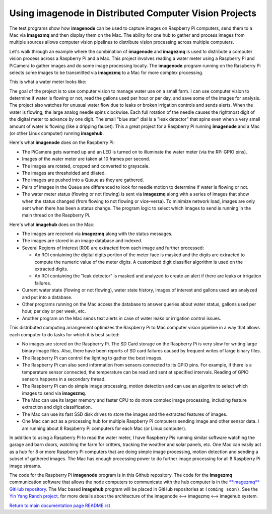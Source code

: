 ===========================================================
Using **imagenode** in Distributed Computer Vision Projects
===========================================================

The test programs show how **imagenode** can be used to capture images on
Raspberry Pi computers, send them to a Mac via **imagezmq** and then display
them on the Mac. The ability for one hub to gather and process images from
multiple sources allows computer vision pipelines to distribute vision processing
across multiple computers.

Let's walk through an example where the combination of **imagenode** and
**imagezmq** is used to distribute a computer vision process across a Raspberry
Pi and a Mac. This project involves reading a water meter using a Raspberry Pi
and PiCamera to gather images and do some image processing locally. The
**imagenode** program running on the Raspberry Pi selects some images to be
transmitted via **imagezmq** to a Mac for more complex processing.

This is what a water meter looks like:

.. image:: images/water-meter.jpg

The goal of the project is to use computer vision to manage water use on a small
farm. I can use computer vision to determine if water is flowing or not, read
the gallons used per hour or per day, and save some of the images for analysis.
The project also watches for unusual water flow due to leaks or broken irrigation
controls and sends alerts. When the water is flowing, the large analog needle
spins clockwise. Each full rotation of the needle causes the rightmost
digit of the digital meter to advance by one digit. The small "blue star" dial
is a "leak detector" that spins even when a very small amount of water is
flowing (like a dripping faucet). This a great project for a Raspberry Pi
running **imagenode** and a Mac (or other Linux computer) running **imagehub**.

Here's what **imagenode** does on the Raspberry Pi:

- The PiCamera gets warmed up and an LED is turned on to illuminate the water
  meter (via the RPi GPIO pins).
- Images of the water meter are taken at 10 frames per second.
- The images are rotated, cropped and converted to grayscale.
- The images are thresholded and dilated.
- The images are pushed into a Queue as they are gathered.
- Pairs of images in the Queue are differenced to look for needle motion to
  determine if water is flowing or not.
- The water meter status (flowing or not flowing) is sent via **imagezmq**
  along with a series of images that show when the status changed (from flowing
  to not flowing or vice-versa). To minimize network load, images are only sent
  when there has been a status change. The program logic to select which images
  to send is running in the main thread on the Raspberry Pi.

Here's what **imagehub** does on the Mac:

- The images are received via **imagezmq** along with the status messages.
- The images are stored in an image database and indexed.
- Several Regions of Interest (ROI) are extracted from each image and further
  processed:

  - An ROI containing the digital digits portion of the meter face is masked and
    the digits are extracted to compute the numeric value of the meter digits.
    A customized digit classifier algorithm is used on the extracted digits.
  - An ROI containing the "leak detector" is masked and analyzed to create
    an alert if there are leaks or irrigation failures.

- Current water state (flowing or not flowing), water state history, images of
  interest and gallons used are analyzed and put into a database.
- Other programs running on the Mac access the database to answer queries about
  water status, gallons used per hour, per day or per week, etc.
- Another program on the Mac sends text alerts in case of water leaks or irrigation
  control issues.

This distributed computing arrangement optimizes the Raspberry Pi to Mac
computer vision pipeline in a way that allows each computer to do tasks for
which it is best suited:

- No images are stored on the Raspberry Pi. The SD Card storage on the Raspberry
  Pi is very slow for writing large binary image files. Also, there have been
  reports of SD card failures caused by frequent writes of large binary files.
- The Raspberry Pi can control the lighting to gather the best images.
- The Raspberry Pi can also send information from sensors connected to its
  GPIO pins. For example, if there is a temperature sensor connected, the
  temperature can be read and sent at specified intervals. Reading of GPIO
  sensors happens in a secondary thread.
- The Raspberry Pi can do simple image processing, motion detection and can use
  an algoritm to select which images to send via **imagezmq**.
- The Mac can use its larger memory and faster CPU to do more complex image
  processing, including feature extraction and digit classification.
- The Mac can use its fast SSD disk drives to store the images and the extracted
  features of images.
- One Mac can act as a processing hub for multiple Raspberry Pi computers
  sending image and other sensor data. I am running about 8 Raspberry Pi
  computers for each Mac (or Linux computer).

In addition to using a Raspberry Pi to read the water meter, I have Raspberry
Pis running similar software watching the garage and barn doors, watching the farm
for critters, tracking the weather and solar panels, etc. One Mac can easily
act as a hub for 8 or more Raspberry Pi computers that are doing simple image
processing, motion detection and sending a subset of gathered images. The Mac
has enough processing power to do further image processing for all 8 Raspberry Pi
image streams.

The code for the Raspberry Pi **imagenode** program is in this Github repository.
The code for the **imagezmq** communication software that allows the node
computers to communicate with the hub computer is in the
`**imagezmq** GitHub repository <https://github.com/jeffbass/imagezmq>`_.
The Mac based **imagehub** program will be placed in GitHub repositories at
``(coming soon)``. See the `Yin Yang Ranch project <https://github.com/jeffbass/yin-yang-ranch>`_.
for more details about the architecture of the
imagenode <--> imagezmq <--> imagehub system.

`Return to main documentation page README.rst <../README.rst>`_
